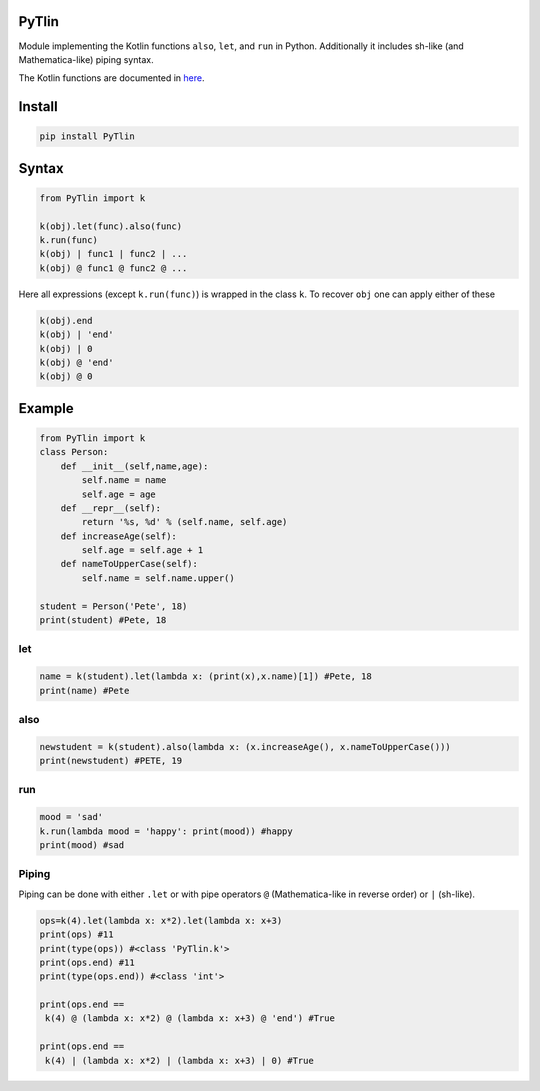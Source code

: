 PyTlin
======

Module implementing the Kotlin functions ``also``, ``let``, and ``run``
in Python. Additionally it includes sh-like (and Mathematica-like)
piping syntax.

The Kotlin functions are documented in
`here <http://kotlinlang.org/api/latest/jvm/stdlib/kotlin/index.html>`__.

Install
=======

.. code:: python

   pip install PyTlin

Syntax
======

.. code:: python

   from PyTlin import k

   k(obj).let(func).also(func)
   k.run(func)
   k(obj) | func1 | func2 | ...
   k(obj) @ func1 @ func2 @ ...

Here all expressions (except ``k.run(func)``) is wrapped in the class
``k``. To recover ``obj`` one can apply either of these

.. code:: python

   k(obj).end
   k(obj) | 'end'
   k(obj) | 0
   k(obj) @ 'end'
   k(obj) @ 0

Example
=======

.. code:: python

   from PyTlin import k
   class Person:
       def __init__(self,name,age):
           self.name = name
           self.age = age
       def __repr__(self):
           return '%s, %d' % (self.name, self.age)
       def increaseAge(self):
           self.age = self.age + 1
       def nameToUpperCase(self):
           self.name = self.name.upper()

   student = Person('Pete', 18)
   print(student) #Pete, 18

let
---

.. code:: python

   name = k(student).let(lambda x: (print(x),x.name)[1]) #Pete, 18
   print(name) #Pete

also
----

.. code:: python

   newstudent = k(student).also(lambda x: (x.increaseAge(), x.nameToUpperCase()))
   print(newstudent) #PETE, 19

run
---

.. code:: python

   mood = 'sad'
   k.run(lambda mood = 'happy': print(mood)) #happy
   print(mood) #sad

Piping
------

Piping can be done with either ``.let`` or with pipe operators ``@``
(Mathematica-like in reverse order) or ``|`` (sh-like).

.. code:: python

   ops=k(4).let(lambda x: x*2).let(lambda x: x+3)
   print(ops) #11
   print(type(ops)) #<class 'PyTlin.k'>
   print(ops.end) #11
   print(type(ops.end)) #<class 'int'>

   print(ops.end ==
    k(4) @ (lambda x: x*2) @ (lambda x: x+3) @ 'end') #True

   print(ops.end ==
    k(4) | (lambda x: x*2) | (lambda x: x+3) | 0) #True


